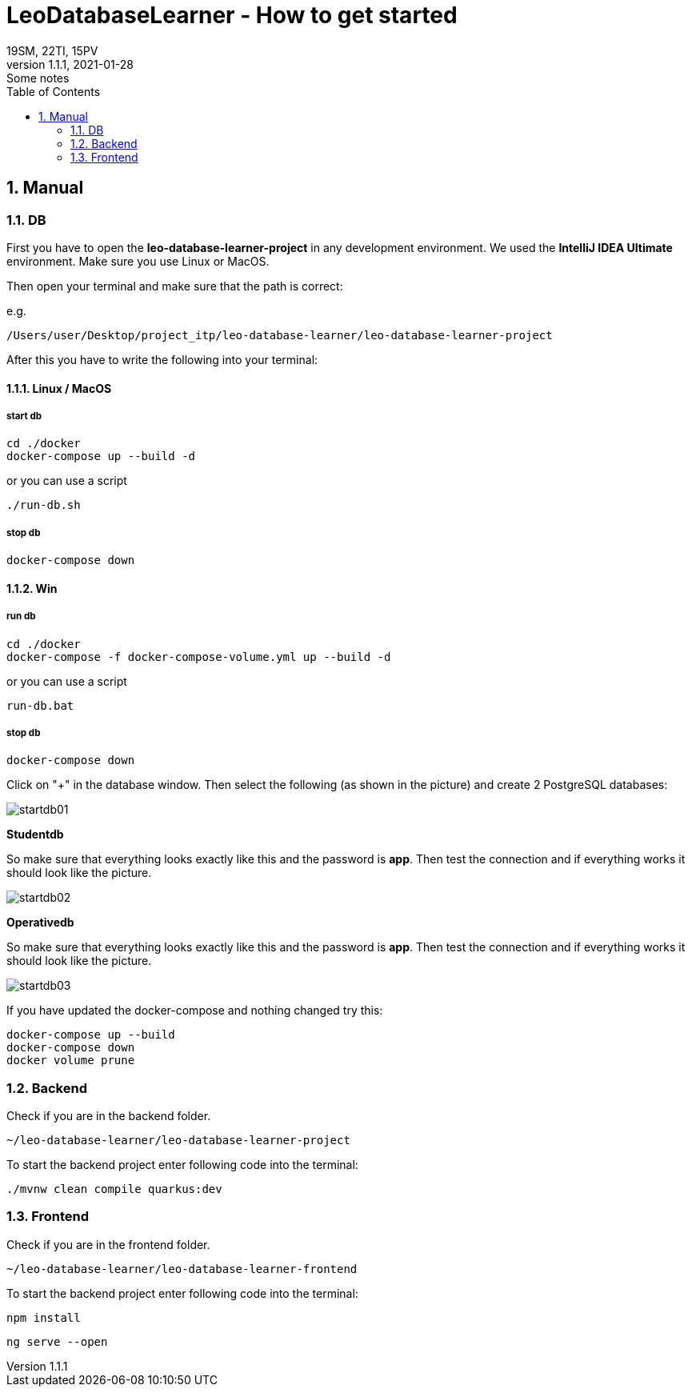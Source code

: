 = LeoDatabaseLearner - How to get started
19SM, 22TI, 15PV
1.1.1, 2021-01-28: Some notes
ifndef::imagesdir[:imagesdir: images]
//:toc-placement!:  // prevents the generation of the doc at this position, so it can be printed afterwards
:sourcedir: ../src/main/java
:icons: font
:sectnums:    // Nummerierung der Überschriften / section numbering
:toc: left

// print the toc here (not at the default position)
//toc::[]

== Manual

=== DB

First you have to open the *leo-database-learner-project* in any development environment.
We used the *IntelliJ IDEA Ultimate* environment. Make sure you use Linux or MacOS.

Then open your terminal and make sure that the path is correct:

e.g.

----
/Users/user/Desktop/project_itp/leo-database-learner/leo-database-learner-project
----

After this you have to write the following into your terminal:


==== Linux / MacOS

===== start db
----
cd ./docker
docker-compose up --build -d
----

or you can use a script

----
./run-db.sh
----

===== stop db

----
docker-compose down
----

==== Win

===== run db
----
cd ./docker
docker-compose -f docker-compose-volume.yml up --build -d
----

or you can use a script

----
run-db.bat
----

===== stop db

----
docker-compose down
----

Click on "+" in the database window. Then select the following (as shown in the picture)
and create 2 PostgreSQL databases:

image::startdb01.png[]

*Studentdb*

So make sure that everything looks exactly like this and the password is *app*.
Then test the connection and if everything works it should look like the picture.

image::startdb02.png[]

*Operativedb*

So make sure that everything looks exactly like this and the password is *app*.
Then test the connection and if everything works it should look like the picture.

image::startdb03.png[]


If you have updated the docker-compose and nothing changed try this:

----
docker-compose up --build
docker-compose down
docker volume prune
----

=== Backend

Check if you are in the backend folder.

----
~/leo-database-learner/leo-database-learner-project
----

To start the backend project enter following code into the terminal:

----
./mvnw clean compile quarkus:dev
----

=== Frontend

Check if you are in the frontend folder.

----
~/leo-database-learner/leo-database-learner-frontend
----

To start the backend project enter following code into the terminal:

----
npm install
----

----
ng serve --open
----

